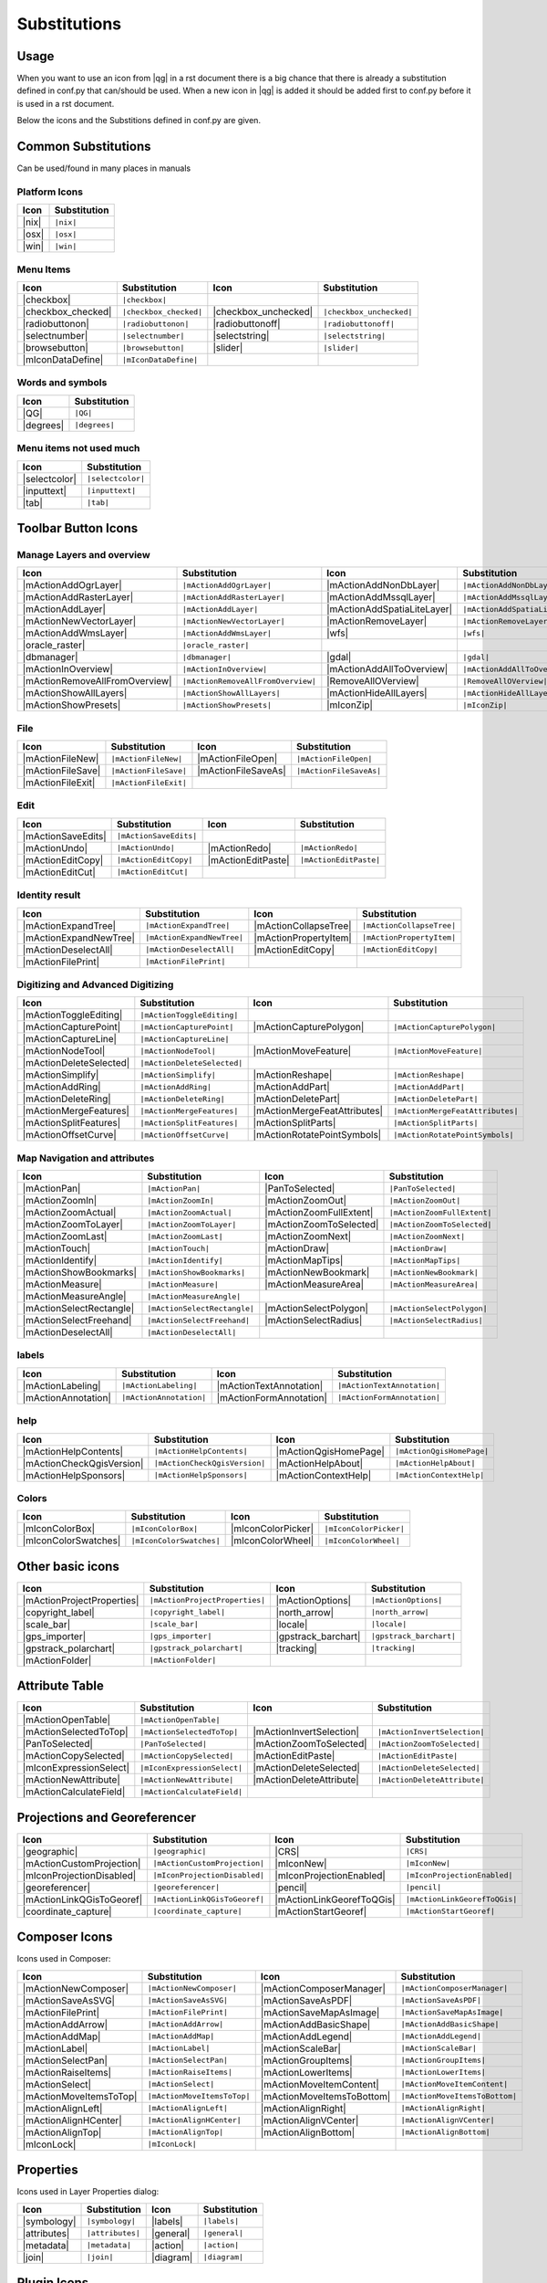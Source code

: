 *************
Substitutions
*************

Usage
=====

When you want to use an icon from |qg| in a rst document 
there is a big chance that there is already a substitution defined 
in conf.py that can/should be used. When a new icon in |qg| is added
it should be added first to conf.py before it is used in a rst document.


Below the icons and the Substitions defined in conf.py are given.

Common Substitutions
====================

Can be used/found in many places in manuals

Platform Icons
..............

==========  ===============
Icon        Substitution
==========  ===============
|nix|       ``|nix|``
|osx|       ``|osx|``
|win|       ``|win|``
==========  ===============



Menu Items
..........

=======================  =========================  =====================  =========================
Icon                     Substitution               Icon                   Substitution
=======================  =========================  =====================  =========================
|checkbox|               ``|checkbox|``             \                      \
|checkbox_checked|       ``|checkbox_checked|``     |checkbox_unchecked|   ``|checkbox_unchecked|``
|radiobuttonon|          ``|radiobuttonon|``        |radiobuttonoff|       ``|radiobuttonoff|``
|selectnumber|           ``|selectnumber|``         |selectstring|         ``|selectstring|``
|browsebutton|           ``|browsebutton|``         |slider|               ``|slider|``
|mIconDataDefine|        ``|mIconDataDefine|``      \                      \ 
=======================  =========================  =====================  =========================

Words and symbols
.................

==========  ================
Icon        Substitution
==========  ================
|QG|        ``|QG|``
|degrees|   ``|degrees|``
==========  ================


Menu items not used much
........................

==============  =================
Icon            Substitution
==============  =================
|selectcolor|   ``|selectcolor|``
|inputtext|     ``|inputtext|``
|tab|           ``|tab|``
==============  =================


Toolbar Button Icons
====================

Manage Layers and overview
..........................

==============================  ==================================  ==============================  ==================================
Icon                            Substitution                        Icon                            Substitution
==============================  ==================================  ==============================  ==================================
|mActionAddOgrLayer|            ``|mActionAddOgrLayer|``            |mActionAddNonDbLayer|          ``|mActionAddNonDbLayer|``
|mActionAddRasterLayer|         ``|mActionAddRasterLayer|``         |mActionAddMssqlLayer|          ``|mActionAddMssqlLayer|``
|mActionAddLayer|               ``|mActionAddLayer|``               |mActionAddSpatiaLiteLayer|     ``|mActionAddSpatiaLiteLayer|``
|mActionNewVectorLayer|         ``|mActionNewVectorLayer|``         |mActionRemoveLayer|            ``|mActionRemoveLayer|``
|mActionAddWmsLayer|            ``|mActionAddWmsLayer|``            |wfs|                           ``|wfs|``
|oracle_raster|                 ``|oracle_raster|``
|dbmanager|                     ``|dbmanager|``                     |gdal|                          ``|gdal|``
|mActionInOverview|             ``|mActionInOverview|``             |mActionAddAllToOverview|       ``|mActionAddAllToOverview|``
|mActionRemoveAllFromOverview|  ``|mActionRemoveAllFromOverview|``  |RemoveAllOVerview|             ``|RemoveAllOVerview|``
|mActionShowAllLayers|          ``|mActionShowAllLayers|``          |mActionHideAllLayers|          ``|mActionHideAllLayers|``
|mActionShowPresets|            ``|mActionShowPresets|``            |mIconZip|                      ``|mIconZip|``
==============================  ==================================  ==============================  ==================================


File
....

==============================  ==================================  ==============================  ==================================
Icon                            Substitution                        Icon                            Substitution
==============================  ==================================  ==============================  ==================================
|mActionFileNew|                ``|mActionFileNew|``                |mActionFileOpen|               ``|mActionFileOpen|``
|mActionFileSave|               ``|mActionFileSave|``               |mActionFileSaveAs|             ``|mActionFileSaveAs|``
|mActionFileExit|               ``|mActionFileExit|``               \                               \ 
==============================  ==================================  ==============================  ==================================

Edit
....

==============================  ==================================  ==============================  ==================================
Icon                            Substitution                        Icon                            Substitution
==============================  ==================================  ==============================  ==================================
|mActionSaveEdits|              ``|mActionSaveEdits|``
|mActionUndo|                   ``|mActionUndo|``                   |mActionRedo|                   ``|mActionRedo|``
|mActionEditCopy|               ``|mActionEditCopy|``               |mActionEditPaste|              ``|mActionEditPaste|``
|mActionEditCut|                ``|mActionEditCut|``
==============================  ==================================  ==============================  ==================================

Identity result
...............

==============================  ==================================  ==============================  ==================================
Icon                            Substitution                        Icon                            Substitution
==============================  ==================================  ==============================  ==================================
|mActionExpandTree|             ``|mActionExpandTree|``             |mActionCollapseTree|           ``|mActionCollapseTree|``
|mActionExpandNewTree|          ``|mActionExpandNewTree|``          |mActionPropertyItem|           ``|mActionPropertyItem|``
|mActionDeselectAll|            ``|mActionDeselectAll|``            |mActionEditCopy|               ``|mActionEditCopy|``
|mActionFilePrint|              ``|mActionFilePrint|``              \                               \ 
==============================  ==================================  ==============================  ==================================


Digitizing and Advanced Digitizing
..................................

==============================  ==================================  ===============================  ==================================
Icon                            Substitution                        Icon                             Substitution
==============================  ==================================  ===============================  ==================================
|mActionToggleEditing|          ``|mActionToggleEditing|``
|mActionCapturePoint|           ``|mActionCapturePoint|``           |mActionCapturePolygon|          ``|mActionCapturePolygon|``
|mActionCaptureLine|            ``|mActionCaptureLine|``
|mActionNodeTool|               ``|mActionNodeTool|``               |mActionMoveFeature|             ``|mActionMoveFeature|``
|mActionDeleteSelected|         ``|mActionDeleteSelected|``
|mActionSimplify|               ``|mActionSimplify|``               |mActionReshape|                 ``|mActionReshape|``
|mActionAddRing|                ``|mActionAddRing|``                |mActionAddPart|                 ``|mActionAddPart|``
|mActionDeleteRing|             ``|mActionDeleteRing|``             |mActionDeletePart|              ``|mActionDeletePart|``
|mActionMergeFeatures|          ``|mActionMergeFeatures|``          |mActionMergeFeatAttributes|     ``|mActionMergeFeatAttributes|``
|mActionSplitFeatures|          ``|mActionSplitFeatures|``          |mActionSplitParts|              ``|mActionSplitParts|``
|mActionOffsetCurve|            ``|mActionOffsetCurve|``            |mActionRotatePointSymbols|      ``|mActionRotatePointSymbols|``
==============================  ==================================  ===============================  ==================================


Map Navigation and attributes
.............................

==============================  ==================================  ==============================  ==================================
Icon                            Substitution                        Icon                            Substitution
==============================  ==================================  ==============================  ==================================
|mActionPan|                    ``|mActionPan|``                    |PanToSelected|                 ``|PanToSelected|``
|mActionZoomIn|                 ``|mActionZoomIn|``                 |mActionZoomOut|                ``|mActionZoomOut|``
|mActionZoomActual|             ``|mActionZoomActual|``             |mActionZoomFullExtent|         ``|mActionZoomFullExtent|``
|mActionZoomToLayer|            ``|mActionZoomToLayer|``            |mActionZoomToSelected|         ``|mActionZoomToSelected|``  
|mActionZoomLast|               ``|mActionZoomLast|``               |mActionZoomNext|               ``|mActionZoomNext|``
|mActionTouch|                  ``|mActionTouch|``                  |mActionDraw|                   ``|mActionDraw|``
|mActionIdentify|               ``|mActionIdentify|``               |mActionMapTips|                ``|mActionMapTips|``
|mActionShowBookmarks|          ``|mActionShowBookmarks|``          |mActionNewBookmark|            ``|mActionNewBookmark|``
|mActionMeasure|                ``|mActionMeasure|``                |mActionMeasureArea|            ``|mActionMeasureArea|``
|mActionMeasureAngle|           ``|mActionMeasureAngle|``           \                               \ 
|mActionSelectRectangle|        ``|mActionSelectRectangle|``        |mActionSelectPolygon|          ``|mActionSelectPolygon|``
|mActionSelectFreehand|         ``|mActionSelectFreehand|``         |mActionSelectRadius|           ``|mActionSelectRadius|``
|mActionDeselectAll|            ``|mActionDeselectAll|``            \                               \ 
==============================  ==================================  ==============================  ==================================


labels
......

==============================  ==================================  ==============================  ==================================
Icon                            Substitution                        Icon                            Substitution
==============================  ==================================  ==============================  ==================================
|mActionLabeling|               ``|mActionLabeling|``               |mActionTextAnnotation|         ``|mActionTextAnnotation|``
|mActionAnnotation|             ``|mActionAnnotation|``             |mActionFormAnnotation|         ``|mActionFormAnnotation|``
==============================  ==================================  ==============================  ==================================

help
....

==============================  ==================================  ==============================  ==================================
Icon                            Substitution                        Icon                            Substitution
==============================  ==================================  ==============================  ==================================
|mActionHelpContents|           ``|mActionHelpContents|``           |mActionQgisHomePage|           ``|mActionQgisHomePage|``
|mActionCheckQgisVersion|       ``|mActionCheckQgisVersion|``       |mActionHelpAbout|              ``|mActionHelpAbout|``
|mActionHelpSponsors|           ``|mActionHelpSponsors|``           |mActionContextHelp|            ``|mActionContextHelp|``
==============================  ==================================  ==============================  ==================================

Colors
......

==============================  ==================================  ==============================  ==================================
Icon                            Substitution                        Icon                            Substitution
==============================  ==================================  ==============================  ==================================
|mIconColorBox|                 ``|mIconColorBox|``                 |mIconColorPicker|              ``|mIconColorPicker|``
|mIconColorSwatches|            ``|mIconColorSwatches|``            |mIconColorWheel|               ``|mIconColorWheel|``
==============================  ==================================  ==============================  ==================================


Other basic icons
=================

==============================  ==================================  ==============================  ==================================
Icon                            Substitution                        Icon                            Substitution
==============================  ==================================  ==============================  ==================================
|mActionProjectProperties|      ``|mActionProjectProperties|``      |mActionOptions|                ``|mActionOptions|``
|copyright_label|               ``|copyright_label|``               |north_arrow|                   ``|north_arrow|``
|scale_bar|                     ``|scale_bar|``                     |locale|                        ``|locale|``
|gps_importer|                  ``|gps_importer|``                  |gpstrack_barchart|             ``|gpstrack_barchart|``
|gpstrack_polarchart|           ``|gpstrack_polarchart|``           |tracking|                      ``|tracking|``
|mActionFolder|                 ``|mActionFolder|``                 \                               \ 
==============================  ==================================  ==============================  ==================================


Attribute Table
===============

==============================  ==================================  ==============================  ==================================
Icon                            Substitution                        Icon                            Substitution
==============================  ==================================  ==============================  ==================================
|mActionOpenTable|              ``|mActionOpenTable|``              \                               \ 
|mActionSelectedToTop|          ``|mActionSelectedToTop|``          |mActionInvertSelection|        ``|mActionInvertSelection|``
|PanToSelected|                 ``|PanToSelected|``                 |mActionZoomToSelected|         ``|mActionZoomToSelected|``
|mActionCopySelected|           ``|mActionCopySelected|``           |mActionEditPaste|              ``|mActionEditPaste|``
|mIconExpressionSelect|         ``|mIconExpressionSelect|``         |mActionDeleteSelected|         ``|mActionDeleteSelected|``
|mActionNewAttribute|           ``|mActionNewAttribute|``           |mActionDeleteAttribute|        ``|mActionDeleteAttribute|``
|mActionCalculateField|         ``|mActionCalculateField|``         \                               \ 
==============================  ==================================  ==============================  ==================================


Projections and Georeferencer
=============================

==============================  ==================================  ==============================  ==================================
Icon                            Substitution                        Icon                            Substitution
==============================  ==================================  ==============================  ==================================
|geographic|                    ``|geographic|``                    |CRS|                           ``|CRS|``
|mActionCustomProjection|       ``|mActionCustomProjection|``       |mIconNew|                      ``|mIconNew|``
|mIconProjectionDisabled|       ``|mIconProjectionDisabled|``       |mIconProjectionEnabled|        ``|mIconProjectionEnabled|``
|georeferencer|                 ``|georeferencer|``                 |pencil|                        ``|pencil|``
|mActionLinkQGisToGeoref|       ``|mActionLinkQGisToGeoref|``       |mActionLinkGeorefToQGis|       ``|mActionLinkGeorefToQGis|``
|coordinate_capture|            ``|coordinate_capture|``            |mActionStartGeoref|            ``|mActionStartGeoref|``
==============================  ==================================  ==============================  ==================================



Composer Icons
==============

Icons used in Composer:

==============================  ==================================  ==============================  ==================================
Icon                            Substitution                        Icon                            Substitution
==============================  ==================================  ==============================  ==================================
|mActionNewComposer|            ``|mActionNewComposer|``            |mActionComposerManager|        ``|mActionComposerManager|``
|mActionSaveAsSVG|              ``|mActionSaveAsSVG|``              |mActionSaveAsPDF|              ``|mActionSaveAsPDF|``
|mActionFilePrint|              ``|mActionFilePrint|``              |mActionSaveMapAsImage|         ``|mActionSaveMapAsImage|``
|mActionAddArrow|               ``|mActionAddArrow|``               |mActionAddBasicShape|          ``|mActionAddBasicShape|``
|mActionAddMap|                 ``|mActionAddMap|``                 |mActionAddLegend|              ``|mActionAddLegend|``
|mActionLabel|                  ``|mActionLabel|``                  |mActionScaleBar|               ``|mActionScaleBar|``
|mActionSelectPan|              ``|mActionSelectPan|``              |mActionGroupItems|             ``|mActionGroupItems|``
|mActionRaiseItems|             ``|mActionRaiseItems|``             |mActionLowerItems|             ``|mActionLowerItems|``
|mActionSelect|                 ``|mActionSelect|``                 |mActionMoveItemContent|        ``|mActionMoveItemContent|``
|mActionMoveItemsToTop|         ``|mActionMoveItemsToTop|``         |mActionMoveItemsToBottom|      ``|mActionMoveItemsToBottom|``
|mActionAlignLeft|              ``|mActionAlignLeft|``              |mActionAlignRight|             ``|mActionAlignRight|``
|mActionAlignHCenter|           ``|mActionAlignHCenter|``           |mActionAlignVCenter|           ``|mActionAlignVCenter|``
|mActionAlignTop|               ``|mActionAlignTop|``               |mActionAlignBottom|            ``|mActionAlignBottom|``
|mIconLock|                     ``|mIconLock|``                     \                               \ 
==============================  ==================================  ==============================  ==================================

Properties
==========

Icons used in Layer Properties dialog:

==============================  ==================================  ==============================  ==================================
Icon                            Substitution                        Icon                            Substitution
==============================  ==================================  ==============================  ==================================
|symbology|                     ``|symbology|``                     |labels|                        ``|labels|``
|attributes|                    ``|attributes|``                    |general|                       ``|general|``
|metadata|                      ``|metadata|``                      |action|                        ``|action|``
|join|                          ``|join|``                          |diagram|                       ``|diagram|``
==============================  ==================================  ==============================  ==================================


Plugin Icons
============

Core Plugin Icons
.................

Standard provided with basic install, but not loaded with initial install

==============================  ==================================  ==============================  ==================================
Icon                            Substitution                        Icon                            Substitution
==============================  ==================================  ==============================  ==================================
|mActionShowPluginManager|      ``|mActionShowPluginManager|``      |plugin_installer|              ``|plugin_installer|``
|offline_editing_copy|          ``|offline_editing_copy|``          |offline_editing_sync|          ``|offline_editing_sync|``
|plugin|                        ``|plugin|``                        |interpolation|                 ``|interpolation|``
|mapserver_export|              ``|mapserver_export|``              |mActionExportMapServer|        ``|mActionExportMapServer|``
|spiticon|                      ``|spiticon|``                      |delimited_text|                ``|delimited_text|`` 
|mActionGDALScript|             ``|mActionGDALScript|``             |dxf2shp_converter|             ``|dxf2shp_converter|``
|spatialquery|                  ``|spatialquery|``                  |selectesubsetlayer|            ``|selectesubsetlayer|``
|selectcreatelayer|             ``|selectcreatelayer|``             |metasearch|                    ``|metasearch|``
|geometrychecker|               ``|geometrychecker|``               |geometrysnapper|               ``|geometrysnapper|``
|topologychecker|               ``|topologychecker|``
==============================  ==================================  ==============================  ==================================


FTools Icons
............

==============================  ==================================  ==============================  ==================================
Icon                            Substitution                        Icon                            Substitution
==============================  ==================================  ==============================  ==================================
|ftools|                        ``|ftools|``                        \                               \ 
|matrix|                        ``|matrix|``                        |unique|                        ``|unique|``
|sum_lines|                     ``|sum_lines|``                     |sum_points|                    ``|sum_points|``
|basic_statistics|              ``|basic_statistics|``              |neighbor|                      ``|neighbor|``
|mean|                          ``|mean|``                          |intersections|                 ``|intersections|``
|random_selection|              ``|random_selection|``              |sub_selection|                 ``|sub_selection|``
|random_points|                 ``|random_points|``                 \                               \ 
|regular_points|                ``|regular_points|``                |vector_grid|                   ``|vector_grid|``
|select_location|               ``|select_location|``               |layer_extent|                  ``|layer_extent|``
|convex_hull|                   ``|convex_hull|``                   |buffer|                        ``|buffer|``
|intersect|                     ``|intersect|``                     |union|                         ``|union|``
|sym_difference|                ``|sym_difference|``                |clip|                          ``|clip|``
|difference|                    ``|difference|``                    |dissolve|                      ``|dissolve|``
|check_geometry|                ``|check_geometry|``                |export_geometry|               ``|export_geometry|``
|delaunay|                      ``|delaunay|``                      |centroids|                     ``|centroids|``
|simplify|                      ``|simplify|``                      |join_location|                 ``|join_location|``
|multi_to_single|               ``|multi_to_single|``               |single_to_multi|               ``|single_to_multi|``
|to_lines|                      ``|to_lines|``                      |extract_nodes|                 ``|extract_nodes|``
|export_projection|             ``|export_projection|``             |define_projection|             ``|define_projection|``
|split_layer|                   ``|split_layer|``                   |merge_shapes|                  ``|merge_shapes|``
==============================  ==================================  ==============================  ==================================


Grass integration
.................

==============================  ==================================  ==============================  ==================================
Icon                            Substitution                        Icon                            Substitution
==============================  ==================================  ==============================  ==================================
|grass|                         ``|grass|``                         \                               \ 
|grass_tools|                   ``|grass_tools|``                   |grass_new_mapset|              ``|grass_new_mapset|``
|grass_open_mapset|             ``|grass_open_mapset|``             |grass_close_mapset|            ``|grass_close_mapset|``
|grass_region|                  ``|grass_region|``                  |grass_set_region|              ``|grass_set_region|``
==============================  ==================================  ==============================  ==================================

OpenStreetMap
.............

==============================  ==================================  ==============================  ==================================
Icon                            Substitution                        Icon                            Substitution
==============================  ==================================  ==============================  ==================================
|osm_load|                      ``|osm_load|``                      |osm_download|                  ``|osm_download|``
|osm_featureManager|            ``|osm_featureManager|``            |osm_identify|                  ``|osm_identify|``
|osm_import|                    ``|osm_import|``                    |osm_save|                      ``|osm_save|``
|osm_createPoint|               ``|osm_createPoint|``               |osm_createLine|                ``|osm_createLine|``
|osm_createPolygon|             ``|osm_createPolygon|``             \                               \ 
|osm_move|                      ``|osm_move|``                      |osm_removeFeat|                ``|osm_removeFeat|``
|osm_createRelation|            ``|osm_createRelation|``            |osm_addRelation|               ``|osm_addRelation|``
|osm_editRelation|              ``|osm_editRelation|``              |osm_generateTags|              ``|osm_generateTags|``
|osm_questionMark|              ``|osm_questionMark|``              \                               \ 
==============================  ==================================  ==============================  ==================================

Raster related
..............

==============================  ==================================  ==============================  ==================================
Icon                            Substitution                        Icon                            Substitution
==============================  ==================================  ==============================  ==================================
|fullCumulativeStretch|         ``|fullCumulativeStretch|``         |FullHistogramStretch|          ``|FullHistogramStretch|``
|ShowRasterCalculator|          ``|ShowRasterCalculator|``          |raster-stats|                  ``|raster-stats|``
|raster-interpolate|            ``|raster-interpolate|``            |raster-info|                   ``|raster-info|``
|raster_terrain|                ``|raster_terrain|``                |heatmap|                       ``|heatmap|``
==============================  ==================================  ==============================  ==================================

eVis plugin
...........

==============================  ==================================  ==============================  ==================================
Icon                            Substitution                        Icon                            Substitution
==============================  ==================================  ==============================  ==================================
|event_browser|                 ``|event_browser|``                 |event_id|                      ``|event_id|``
|evis_connect|                  ``|evis_connect|``                  |evis_file|                     ``|evis_file|``
==============================  ==================================  ==============================  ==================================
